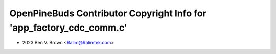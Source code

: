 =====================================================================
OpenPineBuds Contributor Copyright Info for 'app_factory_cdc_comm.c'
=====================================================================

* 2023 Ben V. Brown <Ralim@Ralimtek.com>
